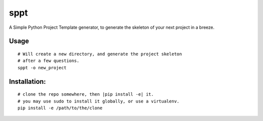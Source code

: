sppt
====

A Simple Python Project Template generator, to generate the skeleton
of your next project in a breeze.

Usage
-----

::

   # Will create a new directory, and generate the project skeleton
   # after a few questions.
   sppt -o new_project


Installation:
-------------

::

   # clone the repo somewhere, then |pip install -e| it.
   # you may use sudo to install it globally, or use a virtualenv.
   pip install -e /path/to/the/clone
